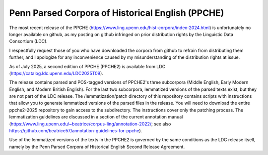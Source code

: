 Penn Parsed Corpora of Historical English (PPCHE)
=================================================

The most recent release of the PPCHE
(https://www.ling.upenn.edu/hist-corpora/index-2024.html) is
unfortunately no longer available on github, as my posting on github
infringed on prior distribution rights by the Linguistic Data Consortium
(LDC).

I respectfully request those of you who have downloaded the corpora from
github to refrain from distributing them further, and I apologize for
any inconvenience caused by my misunderstanding of the distribution
rights at issue.

As of July 2025, a second edition of PPCHE (PPCHE2) is available from
LDC (https://catalog.ldc.upenn.edu/LDC2025T09).

The release contains parsed and POS-tagged versions of PPCHE2's three
subcorpora (Middle English, Early Modern English, and Modern British
English).  For the last two subcorpora, lemmatized versions of the
parsed texts exist, but they are not part of the LDC release.  The
/lemmatization/patch directory of this repository contains scripts with
instructions that allow you to generate lemmatized versions of the
parsed files in the release.  You will need to download the entire
ppche2-2025 repository to gain access to the subdirectory.  The
instructions cover only the patching process.  The lemmatization
guidelines are discussed in a section of the current annotation manual
(https://www.ling.upenn.edu/~beatrice/corpus-ling/annotation-2022/; see
also https://github.com/beatrice57/annotation-guidelines-for-ppche).

Use of the lemmatized versions of the texts in the PPCHE2 is governed by
the same conditions as the LDC release itself, namely by the Penn Parsed
Corpora of Historical English Second Release Agreement.

